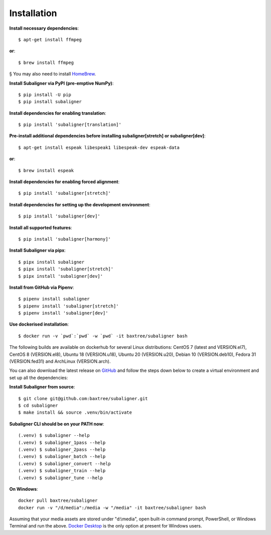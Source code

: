 ########################
Installation
########################

**Install necessary dependencies**::

    $ apt-get install ffmpeg

**or**::

    $ brew install ffmpeg

§ You may also need to install `HomeBrew <https://brew.sh/>`_.

**Install Subaligner via PyPI (pre-emptive NumPy)**::

    $ pip install -U pip
    $ pip install subaligner

**Install dependencies for enabling translation**::

    $ pip install 'subaligner[translation]'

**Pre-install additional dependencies before installing subaligner[stretch] or subaligner[dev]**::

    $ apt-get install espeak libespeak1 libespeak-dev espeak-data

**or**::

    $ brew install espeak

**Install dependencies for enabling forced alignment**::

    $ pip install 'subaligner[stretch]'

**Install dependencies for setting up the development environment**::

    $ pip install 'subaligner[dev]'

**Install all supported features**::

    $ pip install 'subaligner[harmony]'

**Install Subaligner via pipx**::

    $ pipx install subaligner
    $ pipx install 'subaligner[stretch]'
    $ pipx install 'subaligner[dev]'

**Install from GitHub via Pipenv**::

    $ pipenv install subaligner
    $ pipenv install 'subaligner[stretch]'
    $ pipenv install 'subaligner[dev]'

**Use dockerised installation**::

    $ docker run -v `pwd`:`pwd` -w `pwd` -it baxtree/subaligner bash

The following builds are available on dockerhub for several Linux distributions: CentOS 7 (latest and VERSION.el7), CentOS 8 (VERSION.el8), Ubuntu 18 (VERSION.u18), Ubuntu 20 (VERSION.u20), Debian 10 (VERSION.deb10), Fedora 31 (VERSION.fed31) and ArchLinux (VERSION.arch).

You can also download the latest
release on `GitHub <https://github.com/baxtree/subaligner>`_ and follow the steps down below
to create a virtual environment and set up all the dependencies:

**Install Subaligner from source**::

    $ git clone git@github.com:baxtree/subaligner.git
    $ cd subaligner
    $ make install && source .venv/bin/activate

**Subaligner CLI should be on your PATH now**::

    (.venv) $ subaligner --help
    (.venv) $ subaligner_1pass --help
    (.venv) $ subaligner_2pass --help
    (.venv) $ subaligner_batch --help
    (.venv) $ subaligner_convert --help
    (.venv) $ subaligner_train --help
    (.venv) $ subaligner_tune --help

**On Windows**::

    docker pull baxtree/subaligner
    docker run -v "/d/media":/media -w "/media" -it baxtree/subaligner bash

Assuming that your media assets are stored under "d:\\media", open built-in command prompt, PowerShell, or Windows Terminal and run the above.
`Docker Desktop <https://docs.docker.com/docker-for-windows/install/>`_ is the only option at present for Windows users.
